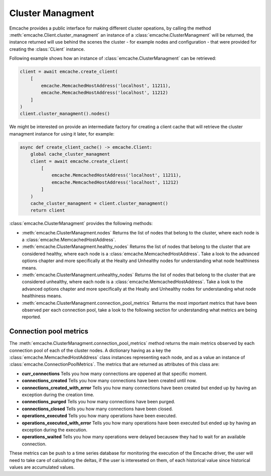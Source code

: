 Cluster Managment
-----------------

Emcache provides a public interface for making different cluster opeations, by calling the method :meth:`emcache.Client.cluster_managment` an instance of a :class:`emcache.ClusterManagment`
will be returned, the instance returned will use behind the scenes the cluster - for example nodes and configuration - that were provided for creating the :class:`CLient` instance.

Following example shows how an instance of :class:`emcache.ClusterManagment` can be retrieved:

.. code-block:: python

    client = await emcache.create_client(
        [
            emcache.MemcachedHostAddress('localhost', 11211),
            emcache.MemcachedHostAddress('localhost', 11212)
        ]
    )
    client.cluster_managment().nodes()


We might be interested on provide an intermediate factory for creating a client cache that will retrieve the cluster managment instance for using it later, for example:

.. code-block:: python

    async def create_client_cache() -> emcache.Client:
        global cache_cluster_managment
        client = await emcache.create_client(
            [
                emcache.MemcachedHostAddress('localhost', 11211),
                emcache.MemcachedHostAddress('localhost', 11212)
            ]
        )
        cache_cluster_managment = client.cluster_managment()
        return client

:class:`emcache.ClusterManagment` provides the following methods:

- :meth:`emcache.ClusterManagment.nodes` Returns the list of nodes that belong to the cluster, where each node is a :class:`emcache.MemcachedHostAddress`.
- :meth:`emcache.ClusterManagment.healthy_nodes` Returns the list of nodes that belong to the cluster that are considered healthy, where each node is a :class:`emcache.MemcachedHostAddress`. Take a look to
  the advanced options chapter and more specifically at the Healty and Unhealthy nodes for understanding what node healthiness means.
- :meth:`emcache.ClusterManagment.unhealthy_nodes` Returns the list of nodes that belong to the cluster that are considered unhealthy, where each node is a :class:`emcache.MemcachedHostAddress`. Take a look to
  the advanced options chapter and more specifically at the Healty and Unhealthy nodes for understanding what node healthiness means.
- :meth:`emcache.ClusterManagment.connection_pool_metrics` Returns the most important metrics that have been observed per each connection pool, take a look to the following section for understanding what
  metrics are being reported.

Connection pool metrics
^^^^^^^^^^^^^^^^^^^^^^^

The :meth:`emcache.ClusterManagment.connection_pool_metrics` method returns the main metrics observed by each connection pool of each of the cluster nodes. A dictionary having as
a key the :class:`emcache.MemcachedHostAddress` class instances representing each node, and as a value an instance of :class:`emcache.ConnectionPoolMetrics`. The metrics that are
returned as attributes of this class are:

- **curr_connections** Tells you how many connections are oppened at that specific moment.
- **connections_created** Tells you how many connections have been created until now.
- **connections_created_with_error** Tells you how many connections have been created but ended up by having an exception during the creation time.
- **connections_purged** Tells you how many connections have been purged.
- **connections_closed** Tells you how many connections have been closed.
- **operations_executed** Tells you how many operations have been executed.
- **operations_executed_with_error** Tells you how many operations have been executed but ended up by having an exception during the execution.
- **operations_waited** Tells you how many operations were delayed becausew they had to wait for an available connection.

These metrics can be push to a time series database for monitoring the execution of the Emcache driver, the user will need to take care of calculating the deltas, if the user is intereseted on them, of each historical value since historical values are accumulated values.
